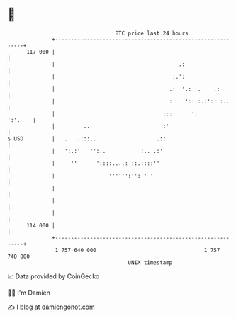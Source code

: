 * 👋

#+begin_example
                                     BTC price last 24 hours                    
                 +------------------------------------------------------------+ 
         117 000 |                                                            | 
                 |                                       .:                   | 
                 |                                     :.':                   | 
                 |                                    .:  '.:  .    .:        | 
                 |                                    :    '::.:.:':' :..     | 
                 |                                  :::      ':       ':'.    | 
                 |         ..                       :'                        | 
   $ USD         |   .   .:::..              .    .::                         | 
                 |   ':.:'   '':..           :.. .:'                          | 
                 |     ''      '::::....: ::.::::''                           | 
                 |                 '''''':'': ' '                             | 
                 |                                                            | 
                 |                                                            | 
                 |                                                            | 
         114 000 |                                                            | 
                 +------------------------------------------------------------+ 
                  1 757 640 000                                  1 757 740 000  
                                         UNIX timestamp                         
#+end_example
📈 Data provided by CoinGecko

🧑‍💻 I'm Damien

✍️ I blog at [[https://www.damiengonot.com][damiengonot.com]]
